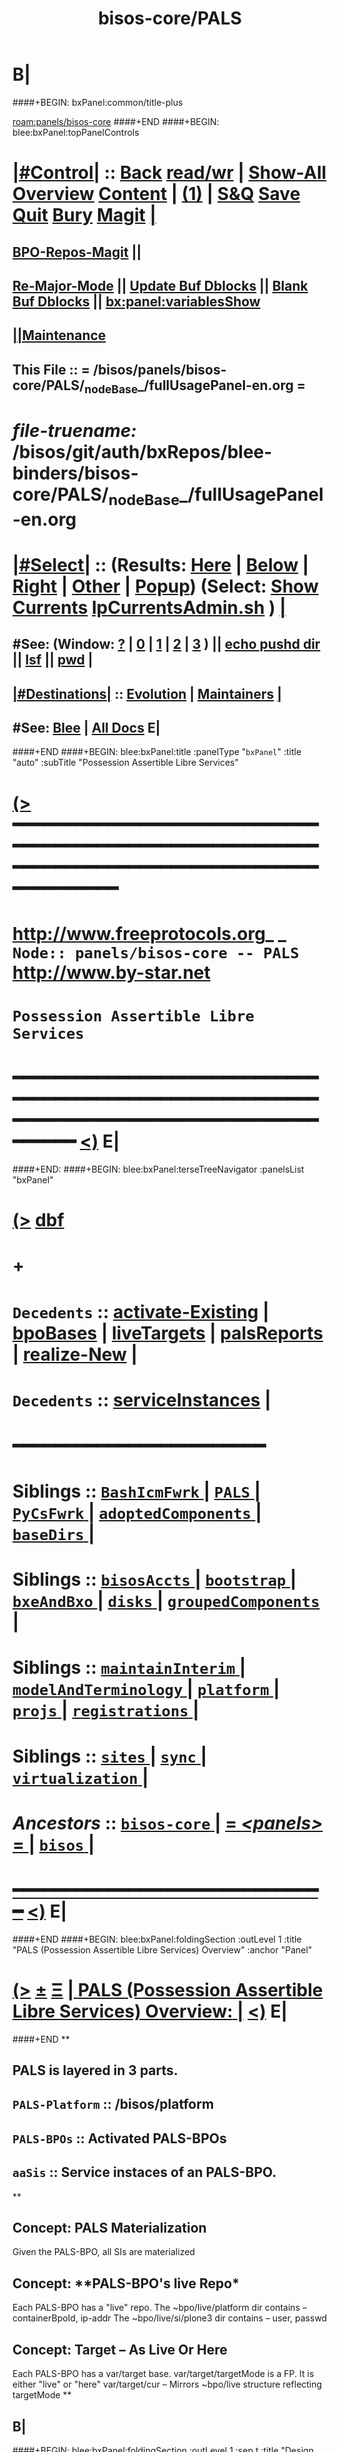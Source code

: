 * B|
####+BEGIN: bxPanel:common/title-plus
#+title: bisos-core/PALS
#+roam_tags: branch
#+roam_key: panels/bisos-core/PALS
[[roam:panels/bisos-core]]
####+END
####+BEGIN: blee:bxPanel:topPanelControls
*  [[elisp:(org-cycle)][|#Control|]] :: [[elisp:(blee:bnsm:menu-back)][Back]] [[elisp:(toggle-read-only)][read/wr]] | [[elisp:(show-all)][Show-All]]  [[elisp:(org-shifttab)][Overview]]  [[elisp:(progn (org-shifttab) (org-content))][Content]] | [[elisp:(delete-other-windows)][(1)]] | [[elisp:(progn (save-buffer) (kill-buffer))][S&Q]] [[elisp:(save-buffer)][Save]] [[elisp:(kill-buffer)][Quit]] [[elisp:(bury-buffer)][Bury]]  [[elisp:(magit)][Magit]]  [[elisp:(org-cycle)][| ]]
**  [[elisp:(bap:magit:bisos:current-bpo-repos/visit)][BPO-Repos-Magit]] ||
**  [[elisp:(blee:buf:re-major-mode)][Re-Major-Mode]] ||  [[elisp:(org-dblock-update-buffer-bx)][Update Buf Dblocks]] || [[elisp:(org-dblock-bx-blank-buffer)][Blank Buf Dblocks]] || [[elisp:(bx:panel:variablesShow)][bx:panel:variablesShow]]
**  [[elisp:(blee:menu-sel:comeega:maintenance:popupMenu)][||Maintenance]]
**  This File :: *= /bisos/panels/bisos-core/PALS/_nodeBase_/fullUsagePanel-en.org =*
* /file-truename:/  /bisos/git/auth/bxRepos/blee-binders/bisos-core/PALS/_nodeBase_/fullUsagePanel-en.org
*  [[elisp:(org-cycle)][|#Select|]]  :: (Results: [[elisp:(blee:bnsm:results-here)][Here]] | [[elisp:(blee:bnsm:results-split-below)][Below]] | [[elisp:(blee:bnsm:results-split-right)][Right]] | [[elisp:(blee:bnsm:results-other)][Other]] | [[elisp:(blee:bnsm:results-popup)][Popup]]) (Select:  [[elisp:(lsip-local-run-command "lpCurrentsAdmin.sh -i currentsGetThenShow")][Show Currents]]  [[elisp:(lsip-local-run-command "lpCurrentsAdmin.sh")][lpCurrentsAdmin.sh]] ) [[elisp:(org-cycle)][| ]]
**  #See:  (Window: [[elisp:(blee:bnsm:results-window-show)][?]] | [[elisp:(blee:bnsm:results-window-set 0)][0]] | [[elisp:(blee:bnsm:results-window-set 1)][1]] | [[elisp:(blee:bnsm:results-window-set 2)][2]] | [[elisp:(blee:bnsm:results-window-set 3)][3]] ) || [[elisp:(lsip-local-run-command-here "echo pushd dest")][echo pushd dir]] || [[elisp:(lsip-local-run-command-here "lsf")][lsf]] || [[elisp:(lsip-local-run-command-here "pwd")][pwd]] |
**  [[elisp:(org-cycle)][|#Destinations|]] :: [[Evolution]] | [[Maintainers]]  [[elisp:(org-cycle)][| ]]
**  #See:  [[elisp:(bx:bnsm:top:panel-blee)][Blee]] | [[elisp:(bx:bnsm:top:panel-listOfDocs)][All Docs]]  E|
####+END
####+BEGIN: blee:bxPanel:title :panelType "=bxPanel=" :title "auto" :subTitle "Possession Assertible Libre Services"
* [[elisp:(show-all)][(>]] ━━━━━━━━━━━━━━━━━━━━━━━━━━━━━━━━━━━━━━━━━━━━━━━━━━━━━━━━━━━━━━━━━━━━━━━━━━━━━━━━━━━━━━━━━━━━━━━━━
*   [[img-link:file:/bisos/blee/env/images/fpfByStarElipseTop-50.png][http://www.freeprotocols.org]]_ _   ~Node:: panels/bisos-core -- PALS~   [[img-link:file:/bisos/blee/env/images/fpfByStarElipseBottom-50.png][http://www.by-star.net]]
*                                       ~Possession Assertible Libre Services~
* ━━━━━━━━━━━━━━━━━━━━━━━━━━━━━━━━━━━━━━━━━━━━━━━━━━━━━━━━━━━━━━━━━━━━━━━━━━━━━━━━━━━━━━━━━━━━━  [[elisp:(org-shifttab)][<)]] E|
####+END:
####+BEGIN: blee:bxPanel:terseTreeNavigator :panelsList "bxPanel"
* [[elisp:(show-all)][(>]] [[elisp:(describe-function 'org-dblock-write:blee:bxPanel:terseTreeNavigator)][dbf]]
* +
*   =Decedents=  :: [[elisp:(blee:bnsm:panel-goto "/bisos/panels/bisos-core/PALS/activate-Existing")][activate-Existing]] *|* [[elisp:(blee:bnsm:panel-goto "/bisos/panels/bisos-core/PALS/bpoBases")][bpoBases]] *|* [[elisp:(blee:bnsm:panel-goto "/bisos/panels/bisos-core/PALS/liveTargets")][liveTargets]] *|* [[elisp:(blee:bnsm:panel-goto "/bisos/panels/bisos-core/PALS/palsReports")][palsReports]] *|* [[elisp:(blee:bnsm:panel-goto "/bisos/panels/bisos-core/PALS/realize-New")][realize-New]] *|*
*   =Decedents=  :: [[elisp:(blee:bnsm:panel-goto "/bisos/panels/bisos-core/PALS/serviceInstances")][serviceInstances]] *|*
*                                        *━━━━━━━━━━━━━━━━━━━━━━━━*
*   *Siblings*   :: [[elisp:(blee:bnsm:panel-goto "/bisos/panels/bisos-core/BashIcmFwrk/_nodeBase_")][ =BashIcmFwrk= ]] *|* [[elisp:(blee:bnsm:panel-goto "/bisos/panels/bisos-core/PALS/_nodeBase_")][ =PALS= ]] *|* [[elisp:(blee:bnsm:panel-goto "/bisos/panels/bisos-core/PyCsFwrk/_nodeBase_")][ =PyCsFwrk= ]] *|* [[elisp:(blee:bnsm:panel-goto "/bisos/panels/bisos-core/adoptedComponents/_nodeBase_")][ =adoptedComponents= ]] *|* [[elisp:(blee:bnsm:panel-goto "/bisos/panels/bisos-core/baseDirs/_nodeBase_")][ =baseDirs= ]] *|*
*   *Siblings*   :: [[elisp:(blee:bnsm:panel-goto "/bisos/panels/bisos-core/bisosAccts/_nodeBase_")][ =bisosAccts= ]] *|* [[elisp:(blee:bnsm:panel-goto "/bisos/panels/bisos-core/bootstrap/_nodeBase_")][ =bootstrap= ]] *|* [[elisp:(blee:bnsm:panel-goto "/bisos/panels/bisos-core/bxeAndBxo/_nodeBase_")][ =bxeAndBxo= ]] *|* [[elisp:(blee:bnsm:panel-goto "/bisos/panels/bisos-core/disks/_nodeBase_")][ =disks= ]] *|* [[elisp:(blee:bnsm:panel-goto "/bisos/panels/bisos-core/groupedComponents/_nodeBase_")][ =groupedComponents= ]] *|*
*   *Siblings*   :: [[elisp:(blee:bnsm:panel-goto "/bisos/panels/bisos-core/maintainInterim/_nodeBase_")][ =maintainInterim= ]] *|* [[elisp:(blee:bnsm:panel-goto "/bisos/panels/bisos-core/modelAndTerminology/_nodeBase_")][ =modelAndTerminology= ]] *|* [[elisp:(blee:bnsm:panel-goto "/bisos/panels/bisos-core/platform/_nodeBase_")][ =platform= ]] *|* [[elisp:(blee:bnsm:panel-goto "/bisos/panels/bisos-core/projs/_nodeBase_")][ =projs= ]] *|* [[elisp:(blee:bnsm:panel-goto "/bisos/panels/bisos-core/registrations/_nodeBase_")][ =registrations= ]] *|*
*   *Siblings*   :: [[elisp:(blee:bnsm:panel-goto "/bisos/panels/bisos-core/sites/_nodeBase_")][ =sites= ]] *|* [[elisp:(blee:bnsm:panel-goto "/bisos/panels/bisos-core/sync/_nodeBase_")][ =sync= ]] *|* [[elisp:(blee:bnsm:panel-goto "/bisos/panels/bisos-core/virtualization/_nodeBase_")][ =virtualization= ]] *|*
*   /Ancestors/  :: [[elisp:(blee:bnsm:panel-goto "//bisos/panels/bisos-core/_nodeBase_")][ =bisos-core= ]] *|* [[elisp:(blee:bnsm:panel-goto "//bisos/panels/_nodeBase_")][ = /<panels>/ = ]] *|* [[elisp:(dired "//bisos")][ ~bisos~ ]] *|*
*                                   _━━━━━━━━━━━━━━━━━━━━━━━━━━━━━━_                          [[elisp:(org-shifttab)][<)]] E|
####+END
####+BEGIN: blee:bxPanel:foldingSection :outLevel 1 :title "PALS (Possession Assertible Libre Services) Overview" :anchor "Panel"
* [[elisp:(show-all)][(>]]  _[[elisp:(blee:menu-sel:outline:popupMenu)][±]]_  _[[elisp:(blee:menu-sel:navigation:popupMenu)][Ξ]]_       [[elisp:(outline-show-subtree+toggle)][| *PALS (Possession Assertible Libre Services) Overview:* |]] <<Panel>>   [[elisp:(org-shifttab)][<)]] E|
####+END
**
** PALS is layered in 3 parts.
** =PALS-Platform= :: /bisos/platform
** =PALS-BPOs= :: Activated PALS-BPOs
** =aaSis= :: Service instaces of an PALS-BPO.
**
** Concept: *PALS Materialization*
Given the PALS-BPO, all SIs are materialized
** Concept: **PALS-BPO's live Repo*
Each PALS-BPO has a "live" repo.
The ~bpo/live/platform dir contains -- containerBpoId, ip-addr
The ~bpo/live/si/plone3 dir contains -- user, passwd
** Concept: *Target -- As Live Or Here*
Each PALS-BPO has a var/target base.
var/target/targetMode is a FP. It is either "live" or "here"
var/target/cur -- Mirrors ~bpo/live structure reflecting targetMode
**
** B|
####+BEGIN: blee:bxPanel:foldingSection :outLevel 1 :sep t :title "Design And Next Steps" :anchor "anchor" :extraInfo ""
* /[[elisp:(beginning-of-buffer)][|^]]  [[elisp:(blee:menu-sel:navigation:popupMenu)][Ξ]] [[elisp:(delete-other-windows)][|1]]/
* [[elisp:(show-all)][(>]]  _[[elisp:(blee:menu-sel:outline:popupMenu)][±]]_  _[[elisp:(blee:menu-sel:navigation:popupMenu)][Ξ]]_       [[elisp:(outline-show-subtree+toggle)][| *Design And Next Steps:* |]] <<anchor>>   [[elisp:(org-shifttab)][<)]] E|
####+END
** -
** TODO Create /bisos/platform as symlink to /bisos/var/platform
** TODO Create /bisos/platform/FPs/sysBpoId  /bisos/platform/FPs/guestBpoId
** TODO Create /bisos/platform/plone3/usrName /bisos/platform/plone3/passwd In Plone3 Deployment
** TODO Create palsLive.py -- Creates Repo -- containerBpoId, ip-addr
** TODO Create palsTarget.py -- Creates ~bpo/var/target/targetMode
** TODO Create palsCredentials.py - Creates Repo - FPs: mainDomainBase palsAccessName palsAccessPasswd
** TODO Create aaSiCommonBasesPrep.py -- Based on marmeAcctsManage.py
** TODO Create aaSiCommonBasesPrep.py -- Based on marmeAcctsManage.py
** -
** B|
####+BEGIN: blee:bxPanel:foldingSection :outLevel 0 :sep t :title "PALS ICMs" :anchor "anchor" :extraInfo ""
* /[[elisp:(beginning-of-buffer)][|^]]  [[elisp:(blee:menu-sel:navigation:popupMenu)][Ξ]] [[elisp:(delete-other-windows)][|1]]/
* [[elisp:(show-all)][(>]]  _[[elisp:(blee:menu-sel:outline:popupMenu)][±]]_  _[[elisp:(blee:menu-sel:navigation:popupMenu)][Ξ]]_     [[elisp:(outline-show-subtree+toggle)][| _PALS ICMs_: |]] <<anchor>>   [[elisp:(org-shifttab)][<)]] E|
####+END
####+BEGIN: blee:panel:icm:bash:intro :outLevel 1 :sep t :folding? t :label "ShIcm" :icmName "palsAssign.sh" :comment "" :afterComment ""
* /[[elisp:(beginning-of-buffer)][|^]] [[elisp:(blee:menu-sel:navigation:popupMenu)][==]] [[elisp:(delete-other-windows)][|1]]/
* [[elisp:(show-all)][(>]] [[elisp:(blee:menu-sel:outline:popupMenu)][+-]] [[elisp:(blee:menu-sel:navigation:popupMenu)][==]]  [[elisp:(org-cycle)][| /ShIcm/ |]] :: [[elisp:(lsip-local-run-command "palsAssign.sh -i examples")][palsAssign.sh]]  [[elisp:(lsip-local-run-command "palsAssign.sh -i visit")][visit]]  [[elisp:(lsip-local-run-command "palsAssign.sh -i describe")][describe]] *|*  == *|*   [[elisp:(org-shifttab)][<)]] E|
####+END:
** -
** B|
####+BEGIN: blee:panel:icm:bash:intro :outLevel 1 :sep nil :folding? t :label "ShIcm" :icmName "palsRealizationFPs.sh" :comment "" :afterComment ""
* [[elisp:(show-all)][(>]] [[elisp:(blee:menu-sel:outline:popupMenu)][+-]] [[elisp:(blee:menu-sel:navigation:popupMenu)][==]]  [[elisp:(org-cycle)][| /ShIcm/ |]] :: [[elisp:(lsip-local-run-command "palsRealizationFPs.sh -i examples")][palsRealizationFPs.sh]]  [[elisp:(lsip-local-run-command "palsRealizationFPs.sh -i visit")][visit]]  [[elisp:(lsip-local-run-command "palsRealizationFPs.sh -i describe")][describe]] *|*  == *|*   [[elisp:(org-shifttab)][<)]] E|
####+END:
** -
** B|
####+BEGIN: blee:panel:icm:bash:intro :outLevel 1 :sep nil :folding? t :label "ShIcm" :icmName "palsRealize.sh" :comment "" :afterComment ""
* [[elisp:(show-all)][(>]] [[elisp:(blee:menu-sel:outline:popupMenu)][+-]] [[elisp:(blee:menu-sel:navigation:popupMenu)][==]]  [[elisp:(org-cycle)][| /ShIcm/ |]] :: [[elisp:(lsip-local-run-command "palsRealize.sh -i examples")][palsRealize.sh]]  [[elisp:(lsip-local-run-command "palsRealize.sh -i visit")][visit]]  [[elisp:(lsip-local-run-command "palsRealize.sh -i describe")][describe]] *|*  == *|*   [[elisp:(org-shifttab)][<)]] E|
####+END:
** -
** B|
####+BEGIN: blee:panel:icm:bash:intro :outLevel 1 :sep nil :folding? t :label "ShIcm" :icmName "palsApache2Manage.sh" :comment "" :afterComment ""
* [[elisp:(show-all)][(>]] [[elisp:(blee:menu-sel:outline:popupMenu)][+-]] [[elisp:(blee:menu-sel:navigation:popupMenu)][==]]  [[elisp:(org-cycle)][| /ShIcm/ |]] :: [[elisp:(lsip-local-run-command "palsApache2Manage.sh -i examples")][palsApache2Manage.sh]]  [[elisp:(lsip-local-run-command "palsApache2Manage.sh -i visit")][visit]]  [[elisp:(lsip-local-run-command "palsApache2Manage.sh -i describe")][describe]] *|*  == *|*   [[elisp:(org-shifttab)][<)]] E|
####+END:
** -
** B|
####+BEGIN: blee:panel:icm:bash:intro :outLevel 1 :sep nil :folding? t :label "ShIcm" :icmName "bssApache2Manage.sh" :comment "Bx Services Specifications" :afterComment ""
* [[elisp:(show-all)][(>]] [[elisp:(blee:menu-sel:outline:popupMenu)][+-]] [[elisp:(blee:menu-sel:navigation:popupMenu)][==]]  [[elisp:(org-cycle)][| /ShIcm/ |]] :: [[elisp:(lsip-local-run-command "bssApache2Manage.sh -i examples")][bssApache2Manage.sh]]  [[elisp:(lsip-local-run-command "bssApache2Manage.sh -i visit")][visit]]  [[elisp:(lsip-local-run-command "bssApache2Manage.sh -i describe")][describe]] *|*  =Bx Services Specifications= *|*   [[elisp:(org-shifttab)][<)]] E|
####+END:
** -
** B|
####+BEGIN: blee:panel:icm:bash:intro :outLevel 1 :sep nil :folding? t :label "PyIcm" :icmName "palsBpoManage.py" :comment "Perhaps rename to palsInfo.py" :afterComment ""
* [[elisp:(show-all)][(>]] [[elisp:(blee:menu-sel:outline:popupMenu)][+-]] [[elisp:(blee:menu-sel:navigation:popupMenu)][==]]  [[elisp:(org-cycle)][| /PyIcm/ |]] :: [[elisp:(lsip-local-run-command "palsBpoManage.py -i examples")][palsBpoManage.py]]  [[elisp:(lsip-local-run-command "palsBpoManage.py -i visit")][visit]]  [[elisp:(lsip-local-run-command "palsBpoManage.py -i describe")][describe]] *|*  =Perhaps rename to palsInfo.py= *|*   [[elisp:(org-shifttab)][<)]] E|
####+END:
** -
**
** B|
####+BEGIN: blee:panel:icm:bash:intro :outLevel 1 :sep nil :folding? t :label "PyIcm" :icmName "palsCredentials.py" :comment "Write / Read Credentials FPs" :afterComment ""
* [[elisp:(show-all)][(>]] [[elisp:(blee:menu-sel:outline:popupMenu)][+-]] [[elisp:(blee:menu-sel:navigation:popupMenu)][==]]  [[elisp:(org-cycle)][| /PyIcm/ |]] :: [[elisp:(lsip-local-run-command "palsCredentials.py -i examples")][palsCredentials.py]]  [[elisp:(lsip-local-run-command "palsCredentials.py -i visit")][visit]]  [[elisp:(lsip-local-run-command "palsCredentials.py -i describe")][describe]] *|*  =Write / Read Credentials FPs= *|*   [[elisp:(org-shifttab)][<)]] E|
####+END:
** -
**
** B|
####+BEGIN: blee:panel:icm:bash:intro :outLevel 1 :sep nil :folding? t :label "PyIcm" :icmName "palsLive.py" :comment "Write / Read Live FPs" :afterComment ""
* [[elisp:(show-all)][(>]] [[elisp:(blee:menu-sel:outline:popupMenu)][+-]] [[elisp:(blee:menu-sel:navigation:popupMenu)][==]]  [[elisp:(org-cycle)][| /PyIcm/ |]] :: [[elisp:(lsip-local-run-command "palsLive.py -i examples")][palsLive.py]]  [[elisp:(lsip-local-run-command "palsLive.py -i visit")][visit]]  [[elisp:(lsip-local-run-command "palsLive.py -i describe")][describe]] *|*  =Write / Read Live FPs= *|*   [[elisp:(org-shifttab)][<)]] E|
####+END:
** -
**
** B|
####+BEGIN: blee:panel:icm:bash:intro :outLevel 1 :sep nil :folding? t :label "PyIcm" :icmName "palsTarget.py" :comment "Write / Read Target FPs" :afterComment ""
* [[elisp:(show-all)][(>]] [[elisp:(blee:menu-sel:outline:popupMenu)][+-]] [[elisp:(blee:menu-sel:navigation:popupMenu)][==]]  [[elisp:(org-cycle)][| /PyIcm/ |]] :: [[elisp:(lsip-local-run-command "palsTarget.py -i examples")][palsTarget.py]]  [[elisp:(lsip-local-run-command "palsTarget.py -i visit")][visit]]  [[elisp:(lsip-local-run-command "palsTarget.py -i describe")][describe]] *|*  =Write / Read Target FPs= *|*   [[elisp:(org-shifttab)][<)]] E|
####+END:
** -
** +
** B|
####+BEGIN: blee:panel:file:text/intro :outLevel 1 :sep nil :folding t :fileName "/bisos/pals/bin/palsAssign_lib.sh" :comment ""  :afterComment ""
* [[elisp:(show-all)][(>]] [[elisp:(blee:menu-sel:outline:popupMenu)][+-]] [[elisp:(blee:menu-sel:navigation:popupMenu)][==]]  /nil/ :: [[elisp:(find-file "/bisos/pals/bin/palsAssign_lib.sh")][palsAssign_lib.sh]] || [[elisp:(find-file-other-window "/bisos/pals/bin/palsAssign_lib.sh")][Visit In Other]] *|*  == *|*   [[elisp:(org-shifttab)][<)]] E|
####+END:
####+BEGIN: blee:panel:file:text/intro :outLevel 1 :sep nil :folding t :fileName "/bisos/pals/bin/palsRealizationFPs_lib.sh" :comment ""  :afterComment ""
* [[elisp:(show-all)][(>]] [[elisp:(blee:menu-sel:outline:popupMenu)][+-]] [[elisp:(blee:menu-sel:navigation:popupMenu)][==]]  /nil/ :: [[elisp:(find-file "/bisos/pals/bin/palsRealizationFPs_lib.sh")][palsRealizationFPs_lib.sh]] || [[elisp:(find-file-other-window "/bisos/pals/bin/palsRealizationFPs_lib.sh")][Visit In Other]] *|*  == *|*   [[elisp:(org-shifttab)][<)]] E|
####+END:
####+BEGIN: blee:panel:icm:bash:intro :outLevel 1 :sep nil :folding? nil :label "ShIcm" :icmName "palsByNameRealize.sh" :comment "" :afterComment ""
* [[elisp:(show-all)][(>]] [[elisp:(blee:menu-sel:outline:popupMenu)][+-]] [[elisp:(blee:menu-sel:navigation:popupMenu)][==]]  /ShIcm/ :: [[elisp:(lsip-local-run-command "palsByNameRealize.sh -i examples")][palsByNameRealize.sh]]  [[elisp:(lsip-local-run-command "palsByNameRealize.sh -i visit")][visit]]  [[elisp:(lsip-local-run-command "palsByNameRealize.sh -i describe")][describe]] *|*  == *|*   [[elisp:(org-shifttab)][<)]] E|
####+END:
####+BEGIN: blee:bxPanel:foldingSection :outLevel 0 :sep t :title "UsgAcct Associate" :anchor "" :extraInfo ""
* /[[elisp:(beginning-of-buffer)][|^]]  [[elisp:(blee:menu-sel:navigation:popupMenu)][Ξ]] [[elisp:(delete-other-windows)][|1]]/
* [[elisp:(show-all)][(>]]  _[[elisp:(blee:menu-sel:outline:popupMenu)][±]]_  _[[elisp:(blee:menu-sel:navigation:popupMenu)][Ξ]]_     [[elisp:(outline-show-subtree+toggle)][| _UsgAcct Associate_: |]]    [[elisp:(org-shifttab)][<)]] E|
####+END
####+BEGIN: blee:panel:icm:bash:cmnd :outLevel 1 :sep nil :folding? t :label "Cmd" :icmName "usgPalsManage.sh  -h -v -n showRun -i usgEnvWithAaisBynameAssociate" :comment "" :afterComment ""
* [[elisp:(show-all)][(>]] [[elisp:(blee:menu-sel:outline:popupMenu)][+-]] [[elisp:(blee:menu-sel:navigation:popupMenu)][==]]  [[elisp:(org-cycle)][| /Cmd/ |]] :: [[elisp:(lsip-local-run-command "usgPalsManage.sh  -h -v -n showRun -i usgEnvWithAaisBynameAssociate")][usgPalsManage.sh  -h -v -n showRun -i usgEnvWithAaisBynameAssociate]] *|*  == *|*    [[elisp:(org-shifttab)][<)]] E|
####+END:
####+BEGIN: blee:bxPanel:separator :outLevel 1
* /[[elisp:(beginning-of-buffer)][|^]] [[elisp:(blee:menu-sel:navigation:popupMenu)][==]] [[elisp:(delete-other-windows)][|1]]/
####+END
** +
**
** B|
####+BEGIN: blee:bxPanel:evolution
* [[elisp:(show-all)][(>]] [[elisp:(describe-function 'org-dblock-write:blee:bxPanel:evolution)][dbf]]
*                                   _━━━━━━━━━━━━━━━━━━━━━━━━━━━━━━_
* [[elisp:(show-all)][|n]]  _[[elisp:(blee:menu-sel:outline:popupMenu)][±]]_  _[[elisp:(blee:menu-sel:navigation:popupMenu)][Ξ]]_     [[elisp:(org-cycle)][| *Maintenance:* | ]]  [[elisp:(blee:menu-sel:agenda:popupMenu)][||Agenda]]  <<Evolution>>  [[elisp:(org-shifttab)][<)]] E|
####+END
####+BEGIN: blee:bxPanel:foldingSection :outLevel 2 :title "Notes, Ideas, Tasks, Agenda" :anchor "Tasks"
** [[elisp:(show-all)][(>]]  _[[elisp:(blee:menu-sel:outline:popupMenu)][±]]_  _[[elisp:(blee:menu-sel:navigation:popupMenu)][Ξ]]_       [[elisp:(outline-show-subtree+toggle)][| /Notes, Ideas, Tasks, Agenda:/ |]] <<Tasks>>   [[elisp:(org-shifttab)][<)]] E|
####+END
*** TODO Some Idea
####+BEGIN: blee:bxPanel:evolutionMaintainers
** [[elisp:(show-all)][(>]] [[elisp:(describe-function 'org-dblock-write:blee:bxPanel:evolutionMaintainers)][dbf]]
** [[elisp:(show-all)][|n]]  _[[elisp:(blee:menu-sel:outline:popupMenu)][±]]_  _[[elisp:(blee:menu-sel:navigation:popupMenu)][Ξ]]_       [[elisp:(org-cycle)][| /Bug Reports, Development Team:/ | ]]  <<Maintainers>>
***  Problem Report                       ::   [[elisp:(find-file "")][Send debbug Email]]
***  Maintainers                          ::   [[bbdb:Mohsen.*Banan]]  :: http://mohsen.1.banan.byname.net  E|
####+END
* B|
####+BEGIN: blee:bxPanel:footerPanelControls
* [[elisp:(show-all)][(>]] ━━━━━━━━━━━━━━━━━━━━━━━━━━━━━━━━━━━━━━━━━━━━━━━━━━━━━━━━━━━━━━━━━━━━━━━━━━━━━━━━━━━━━━━━━━━━━━━━━
* /Footer Controls/ ::  [[elisp:(blee:bnsm:menu-back)][Back]]  [[elisp:(toggle-read-only)][toggle-read-only]]  [[elisp:(show-all)][Show-All]]  [[elisp:(org-shifttab)][Cycle Glob Vis]]  [[elisp:(delete-other-windows)][1 Win]]  [[elisp:(save-buffer)][Save]]   [[elisp:(kill-buffer)][Quit]]  [[elisp:(org-shifttab)][<)]] E|
####+END
####+BEGIN: blee:bxPanel:footerOrgParams
* [[elisp:(show-all)][(>]] [[elisp:(describe-function 'org-dblock-write:blee:bxPanel:footerOrgParams)][dbf]]
* [[elisp:(show-all)][|n]]  _[[elisp:(blee:menu-sel:outline:popupMenu)][±]]_  _[[elisp:(blee:menu-sel:navigation:popupMenu)][Ξ]]_     [[elisp:(org-cycle)][| *= Org-Mode Local Params: =* | ]]
#+STARTUP: overview
#+STARTUP: lognotestate
#+STARTUP: inlineimages
#+SEQ_TODO: TODO WAITING DELEGATED | DONE DEFERRED CANCELLED
#+TAGS: @desk(d) @home(h) @work(w) @withInternet(i) @road(r) call(c) errand(e)
#+CATEGORY: N:PALS

####+END
####+BEGIN: blee:bxPanel:footerEmacsParams :primMode "org-mode"
* [[elisp:(show-all)][(>]] [[elisp:(describe-function 'org-dblock-write:blee:bxPanel:footerEmacsParams)][dbf]]
* [[elisp:(show-all)][|n]]  _[[elisp:(blee:menu-sel:outline:popupMenu)][±]]_  _[[elisp:(blee:menu-sel:navigation:popupMenu)][Ξ]]_     [[elisp:(org-cycle)][| *= Emacs Local Params: =* | ]]
# Local Variables:
# eval: (setq-local ~selectedSubject "noSubject")
# eval: (setq-local ~primaryMajorMode 'org-mode)
# eval: (setq-local ~blee:panelUpdater nil)
# eval: (setq-local ~blee:dblockEnabler nil)
# eval: (setq-local ~blee:dblockController "interactive")
# eval: (img-link-overlays)
# eval: (set-fill-column 115)
# eval: (blee:fill-column-indicator/enable)
# eval: (bx:load-file:ifOneExists "./panelActions.el")
# End:

####+END
